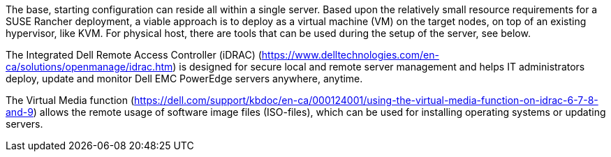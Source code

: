 //include::./dellpoweredge_vars.adoc[]

The base, starting configuration can reside all within a single server. Based upon the relatively small resource requirements for a SUSE Rancher deployment, a viable approach is to deploy as a virtual machine (VM) on the target nodes, on top of an existing hypervisor, like KVM. For physical host, there are tools that can be used during the setup of the server, see below. 

The Integrated Dell Remote Access Controller (iDRAC) (https://www.delltechnologies.com/en-ca/solutions/openmanage/idrac.htm) is designed for secure local and remote server management and helps IT administrators deploy, update and monitor Dell EMC PowerEdge servers anywhere, anytime.

The Virtual Media function (https://dell.com/support/kbdoc/en-ca/000124001/using-the-virtual-media-function-on-idrac-6-7-8-and-9) allows the remote usage of software image files (ISO-files), which can be used for installing operating systems or updating servers.
